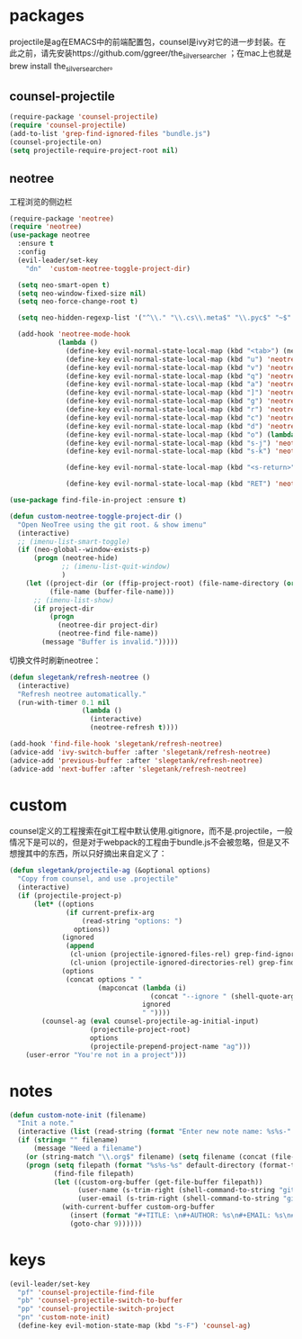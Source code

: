* packages
projectile是ag在EMACS中的前端配置包，counsel是ivy对它的进一步封装。在此之前，请先安装https://github.com/ggreer/the_silver_searcher ；在mac上也就是brew install the_silver_searcher。
** counsel-projectile
#+BEGIN_SRC emacs-lisp
    (require-package 'counsel-projectile)
    (require 'counsel-projectile)
    (add-to-list 'grep-find-ignored-files "bundle.js")
    (counsel-projectile-on)
    (setq projectile-require-project-root nil)
#+END_SRC

** neotree
工程浏览的侧边栏
#+BEGIN_SRC emacs-lisp
  (require-package 'neotree)
  (require 'neotree)
  (use-package neotree
    :ensure t
    :config
    (evil-leader/set-key
      "dn"  'custom-neotree-toggle-project-dir)

    (setq neo-smart-open t)
    (setq neo-window-fixed-size nil)
    (setq neo-force-change-root t)

    (setq neo-hidden-regexp-list '("^\\." "\\.cs\\.meta$" "\\.pyc$" "~$" "^#.*#$" "\\.elc$" "*_flymake.py$"))

    (add-hook 'neotree-mode-hook
              (lambda ()
                (define-key evil-normal-state-local-map (kbd "<tab>") (neotree-make-executor :dir-fn 'neo-open-dir))
                (define-key evil-normal-state-local-map (kbd "u") 'neotree-select-up-node)
                (define-key evil-normal-state-local-map (kbd "v") 'neotree-quick-look)
                (define-key evil-normal-state-local-map (kbd "q") 'neotree-hide)
                (define-key evil-normal-state-local-map (kbd "a") 'neotree-hidden-file-toggle)
                (define-key evil-normal-state-local-map (kbd "]") 'neotree-stretch-toggle)
                (define-key evil-normal-state-local-map (kbd "g") 'neotree-refresh)
                (define-key evil-normal-state-local-map (kbd "r") 'neotree-rename-node)
                (define-key evil-normal-state-local-map (kbd "c") 'neotree-create-node)
                (define-key evil-normal-state-local-map (kbd "d") 'neotree-delete-node)
                (define-key evil-normal-state-local-map (kbd "o") (lambda () (interactive) (shell-command (format "open %s" (neo-buffer--get-filename-current-line)))))
                (define-key evil-normal-state-local-map (kbd "s-j") 'neotree-select-next-sibling-node)
                (define-key evil-normal-state-local-map (kbd "s-k") 'neotree-select-previous-sibling-node)

                (define-key evil-normal-state-local-map (kbd "<s-return>") 'neotree-enter-vertical-split)

                (define-key evil-normal-state-local-map (kbd "RET") 'neotree-enter))))

  (use-package find-file-in-project :ensure t)

  (defun custom-neotree-toggle-project-dir ()
    "Open NeoTree using the git root. & show imenu"
    (interactive)
    ;; (imenu-list-smart-toggle)
    (if (neo-global--window-exists-p)
        (progn (neotree-hide)
               ;; (imenu-list-quit-window)
               )
      (let ((project-dir (or (ffip-project-root) (file-name-directory (or (buffer-file-name) ""))))
            (file-name (buffer-file-name)))
        ;; (imenu-list-show)
        (if project-dir
            (progn
              (neotree-dir project-dir)
              (neotree-find file-name))
          (message "Buffer is invalid.")))))
#+END_SRC

切换文件时刷新neotree：
#+BEGIN_SRC emacs-lisp
  (defun slegetank/refresh-neotree ()
    (interactive)
    "Refresh neotree automatically."
    (run-with-timer 0.1 nil
                    (lambda ()
                      (interactive)
                      (neotree-refresh t))))

  (add-hook 'find-file-hook 'slegetank/refresh-neotree)
  (advice-add 'ivy-switch-buffer :after 'slegetank/refresh-neotree)
  (advice-add 'previous-buffer :after 'slegetank/refresh-neotree)
  (advice-add 'next-buffer :after 'slegetank/refresh-neotree)
#+END_SRC

* custom
counsel定义的工程搜索在git工程中默认使用.gitignore，而不是.projectile，一般情况下是可以的，但是对于webpack的工程由于bundle.js不会被忽略，但是又不想搜其中的东西，所以只好摘出来自定义了：
#+BEGIN_SRC emacs-lisp
  (defun slegetank/projectile-ag (&optional options)
    "Copy from counsel, and use .projectile"
    (interactive)
    (if (projectile-project-p)
        (let* ((options
                (if current-prefix-arg
                    (read-string "options: ")
                  options))
               (ignored
                (append
                 (cl-union (projectile-ignored-files-rel) grep-find-ignored-files)
                 (cl-union (projectile-ignored-directories-rel) grep-find-ignored-directories)))
               (options
                (concat options " "
                        (mapconcat (lambda (i)
                                     (concat "--ignore " (shell-quote-argument i)))
                                   ignored
                                   " "))))
          (counsel-ag (eval counsel-projectile-ag-initial-input)
                      (projectile-project-root)
                      options
                      (projectile-prepend-project-name "ag")))
      (user-error "You're not in a project")))
#+END_SRC
* notes
#+BEGIN_SRC emacs-lisp
  (defun custom-note-init (filename)
    "Init a note."
    (interactive (list (read-string (format "Enter new note name: %s%s-" default-directory  (format-time-string "%Y%m%d" (current-time))))))
    (if (string= "" filename)
        (message "Need a filename")
      (or (string-match "\\.org$" filename) (setq filename (concat (file-name-sans-extension filename) ".org")))
      (progn (setq filepath (format "%s%s-%s" default-directory (format-time-string "%Y%m%d" (current-time)) filename))
             (find-file filepath)
             (let ((custom-org-buffer (get-file-buffer filepath))
                   (user-name (s-trim-right (shell-command-to-string "git config --global user.name") ))
                   (user-email (s-trim-right (shell-command-to-string "git config --global user.email") )))
               (with-current-buffer custom-org-buffer
                 (insert (format "#+TITLE: \n#+AUTHOR: %s\n#+EMAIL: %s\n#+DATE: %s\n" user-name user-email (format-time-string "<%Y-%m-%d %H:%M>" (current-time))))
                 (goto-char 9))))))
#+END_SRC
* keys
#+BEGIN_SRC emacs-lisp
  (evil-leader/set-key
    "pf" 'counsel-projectile-find-file
    "pb" 'counsel-projectile-switch-to-buffer
    "pp" 'counsel-projectile-switch-project
    "pn" 'custom-note-init)
    (define-key evil-motion-state-map (kbd "s-F") 'counsel-ag)
#+END_SRC

